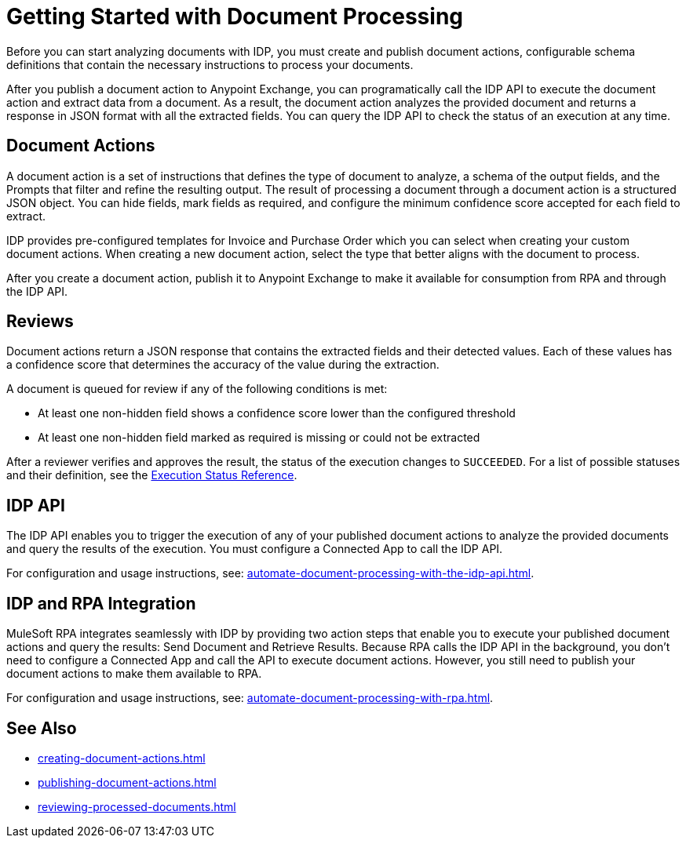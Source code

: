 = Getting Started with Document Processing

Before you can start analyzing documents with IDP, you must create and publish document actions, configurable schema definitions that contain the necessary instructions to process your documents. 

After you publish a document action to Anypoint Exchange, you can programatically call the IDP API to execute the document action and extract data from a document. As a result, the document action analyzes the provided document and returns a response in JSON format with all the extracted fields. You can query the IDP API to check the status of an execution at any time.

== Document Actions 

A document action is a set of instructions that defines the type of document to analyze, a schema of the output fields, and the Prompts that filter and refine the resulting output. The result of processing a document through a document action is a structured JSON object. You can hide fields, mark fields as required, and configure the minimum confidence score accepted for each field to extract.

IDP provides pre-configured templates for Invoice and Purchase Order which you can select when creating your custom document actions. When creating a new document action, select the type that better aligns with the document to process. 

After you create a document action, publish it to Anypoint Exchange to make it available for consumption from RPA and through the IDP API.

== Reviews

Document actions return a JSON response that contains the extracted fields and their detected values. Each of these values has a confidence score that determines the accuracy of the value during the extraction.

A document is queued for review if any of the following conditions is met: 

* At least one non-hidden field shows a confidence score lower than the configured threshold
* At least one non-hidden field marked as required is missing or could not be extracted

After a reviewer verifies and approves the result, the status of the execution changes to `SUCCEEDED`. For a list of possible statuses and their definition, see the xref:automate-document-processing-with-the-idp-api.adoc#execution-status-reference[Execution Status Reference].

== IDP API 

The IDP API enables you to trigger the execution of any of your published document actions to analyze the provided documents and query the results of the execution. You must configure a Connected App to call the IDP API. 

For configuration and usage instructions, see: xref:automate-document-processing-with-the-idp-api.adoc[].

== IDP and RPA Integration

MuleSoft RPA integrates seamlessly with IDP by providing two action steps that enable you to execute your published document actions and query the results: Send Document and Retrieve Results. Because RPA calls the IDP API in the background, you don't need to configure a Connected App and call the API to execute document actions. However, you still need to publish your document actions to make them available to RPA. 

For configuration and usage instructions, see: xref:automate-document-processing-with-rpa.adoc[].

== See Also

* xref:creating-document-actions.adoc[]
* xref:publishing-document-actions.adoc[]
* xref:reviewing-processed-documents.adoc[]